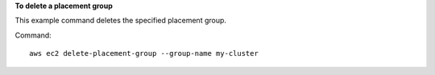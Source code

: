 **To delete a placement group**

This example command deletes the specified placement group.

Command::

  aws ec2 delete-placement-group --group-name my-cluster
